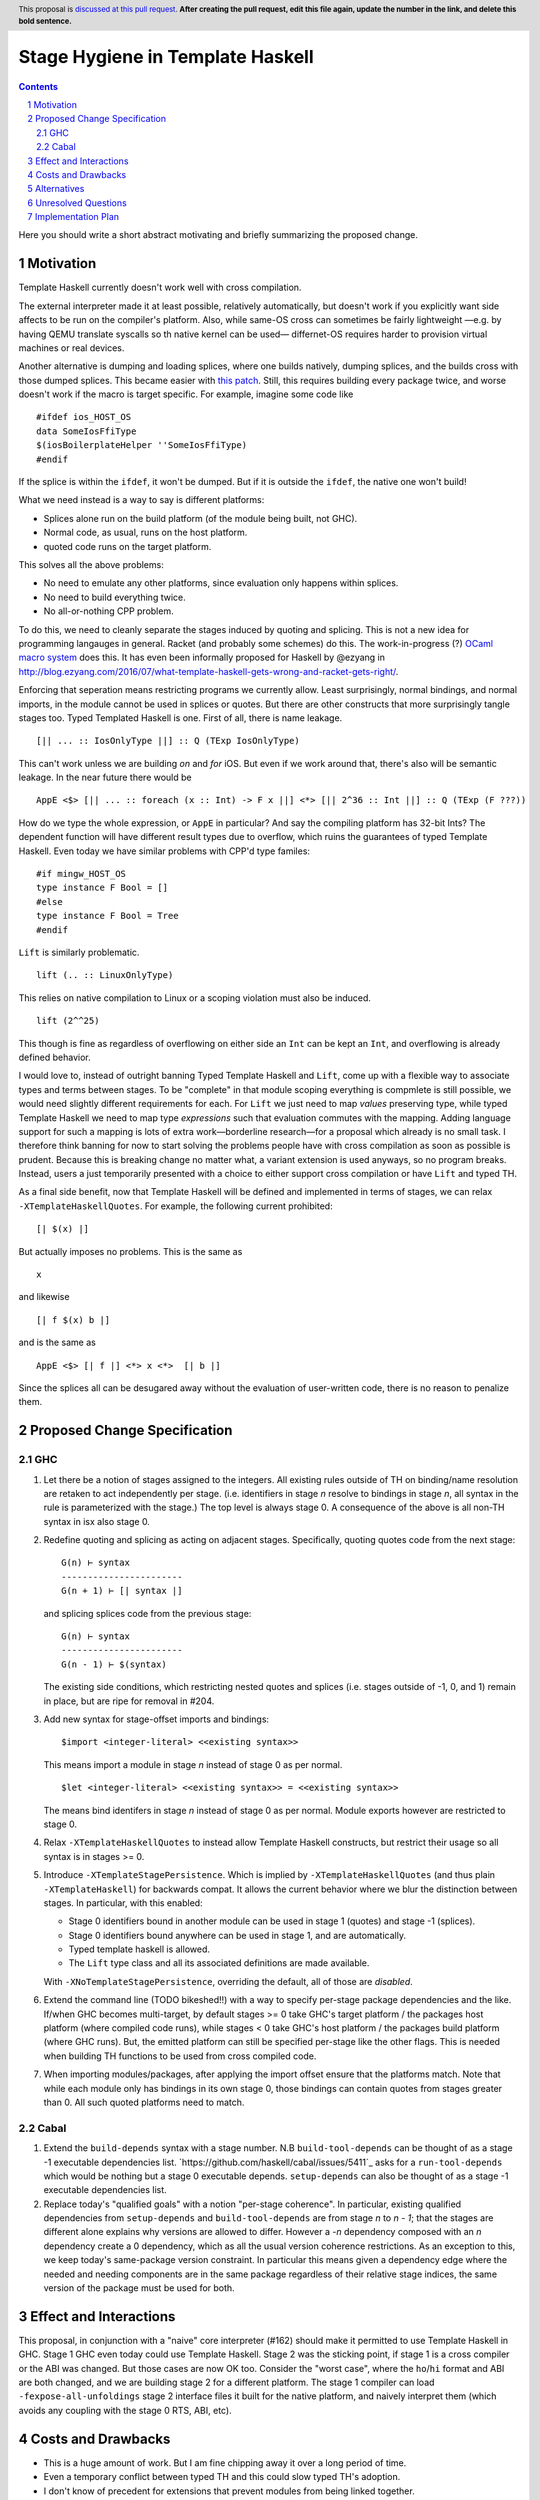 Stage Hygiene in Template Haskell
==============

.. proposal-number:: Leave blank. This will be filled in when the proposal is
                     accepted.
.. ticket-url:: Leave blank. This will eventually be filled with the
                ticket URL which will track the progress of the
                implementation of the feature.
.. implemented:: Leave blank. This will be filled in with the first GHC version which
                 implements the described feature.
.. highlight:: haskell
.. header:: This proposal is `discussed at this pull request <https://github.com/ghc-proposals/ghc-proposals/pull/0>`_.
            **After creating the pull request, edit this file again, update the
            number in the link, and delete this bold sentence.**
.. sectnum::
.. contents::

Here you should write a short abstract motivating and briefly summarizing the proposed change.


Motivation
------------

Template Haskell currently doesn't work well with cross compilation.

The external interpreter made it at least possible, relatively automatically, but doesn't work if you explicitly want side affects to be run on the compiler's platform.
Also, while same-OS cross can sometimes be fairly lightweight
—e.g. by having QEMU translate syscalls so th native kernel can be used—
differnet-OS requires harder to provision virtual machines or real devices.

Another alternative is dumping and loading splices, where one builds natively, dumping splices, and the builds cross with those dumped splices.
This became easier with `this patch <https://github.com/reflex-frp/reflex-platform/blob/master/splices-load-save.patch>`_.
Still, this requires building every package twice, and worse doesn't work if the macro is target specific.
For example, imagine some code like
::
  #ifdef ios_HOST_OS
  data SomeIosFfiType
  $(iosBoilerplateHelper ''SomeIosFfiType)
  #endif
If the splice is within the ``ifdef``, it won't be dumped.
But if it is outside the ``ifdef``, the native one won't build!

What we need instead is a way to say is different platforms:

- Splices alone run on the build platform (of the module being built, not GHC).
- Normal code, as usual, runs on the host platform.
- quoted code runs on the target platform.

This solves all the above problems:

- No need to emulate any other platforms, since evaluation only happens within splices.
- No need to build everything twice.
- No all-or-nothing CPP problem.

To do this, we need to cleanly separate the stages induced by quoting and splicing.
This is not a new idea for programming langauges in general.
Racket (and probably some schemes) do this.
The work-in-progress (?) `OCaml macro system <https://github.com/ocamllabs/ocaml-macros>`_ does this.
It has even been informally proposed for Haskell by @ezyang in `<http://blog.ezyang.com/2016/07/what-template-haskell-gets-wrong-and-racket-gets-right/>`_.

Enforcing that seperation means restricting programs we currently allow.
Least surprisingly, normal bindings, and normal imports, in the module cannot be used in splices or quotes.
But there are other constructs that more surprisingly tangle stages too.
Typed Templated Haskell is one.
First of all, there is name leakage.
::
  [|| ... :: IosOnlyType ||] :: Q (TExp IosOnlyType)
This can't work unless we are building *on* and *for* iOS.
But even if we work around that, there's also will be semantic leakage.
In the near future there would be
::
  AppE <$> [|| ... :: foreach (x :: Int) -> F x ||] <*> [|| 2^36 :: Int ||] :: Q (TExp (F ???))
How do we type the whole expression, or ``AppE`` in particular?
And say the compiling platform has 32-bit Ints?
The dependent function will have different result types due to overflow, which ruins the guarantees of typed Template Haskell.
Even today we have similar problems with CPP'd type familes:
::
  #if mingw_HOST_OS
  type instance F Bool = []
  #else
  type instance F Bool = Tree
  #endif
``Lift`` is similarly problematic.
::
  lift (.. :: LinuxOnlyType)
This relies on native compilation to Linux or a scoping violation must also be induced.
::
  lift (2^^25)
This though is fine as regardless of overflowing on either side an ``Int`` can be kept an ``Int``, and overflowing is already defined behavior.

I would love to, instead of outright banning Typed Template Haskell and ``Lift``, come up with a flexible way to associate types and terms between stages.
To be "complete" in that module scoping everything is compmlete is still possible, we would need slightly different requirements for each.
For ``Lift`` we just need to map *values* preserving type, while typed Template Haskell we need to map type *expressions* such that evaluation commutes with the mapping.
Adding language support for such a mapping is lots of extra work—borderline research—for a proposal which already is no small task.
I therefore think banning for now to start solving the problems people have with cross compilation as soon as possible is prudent.
Because this is breaking change no matter what, a variant extension is used anyways, so no program breaks.
Instead, users a just temporarily presented with a choice to either support cross compilation or have ``Lift`` and typed TH.

As a final side benefit, now that Template Haskell will be defined and implemented in terms of stages, we can relax ``-XTemplateHaskellQuotes``.
For example, the following current prohibited:
::
  [| $(x) |]
But actually imposes no problems.
This is the same as
::
  x
and likewise
::
  [| f $(x) b |]
and is the same as
::
  AppE <$> [| f |] <*> x <*>  [| b |]
Since the splices all can be desugared away without the evaluation of user-written code, there is no reason to penalize them.

Proposed Change Specification
------------

GHC
~~~~~~~~~~~~

1. Let there be a notion of stages assigned to the integers.
   All existing rules outside of TH on binding/name resolution are retaken to act independently per stage.
   (i.e. identifiers in stage *n* resolve to bindings in stage *n*, all syntax in the rule is parameterized with the stage.)
   The top level is always stage 0.
   A consequence of the above is all non-TH syntax in isx also stage 0.

2. Redefine quoting and splicing as acting on adjacent stages. Specifically, quoting quotes code from the next stage:
   ::
     G(n) ⊢ syntax
     -----------------------
     G(n + 1) ⊢ [| syntax |]
   and splicing splices code from the previous stage:
   ::
     G(n) ⊢ syntax
     -----------------------
     G(n - 1) ⊢ $(syntax)

   The existing side conditions, which restricting nested quotes and splices (i.e. stages outside of -1, 0, and 1) remain in place, but are ripe for removal in #204.

3. Add new syntax for stage-offset imports and bindings:
   ::
     $import <integer-literal> <<existing syntax>>
   This means import a module in stage *n* instead of stage 0 as per normal.
   ::
     $let <integer-literal> <<existing syntax>> = <<existing syntax>>
   The means bind identifers in stage *n* instead of stage 0 as per normal.
   Module exports however are restricted to stage 0.

4. Relax ``-XTemplateHaskellQuotes`` to instead allow Template Haskell constructs, but restrict their usage so all syntax is in stages >= 0.

5. Introduce ``-XTemplateStagePersistence``.
   Which is implied by ``-XTemplateHaskellQuotes`` (and thus plain ``-XTemplateHaskell``) for backwards compat.
   It allows the current behavior where we blur the distinction between stages.
   In particular, with this enabled:

   - Stage 0 identifiers bound in another module can be used in stage 1 (quotes) and stage -1 (splices).
   - Stage 0 identifiers bound anywhere can be used in stage 1, and are automatically.
   - Typed template haskell is allowed.
   - The ``Lift`` type class and all its associated definitions are made available.

   With ``-XNoTemplateStagePersistence``, overriding the default, all of those are *disabled*.

6. Extend the command line (TODO bikeshed!!) with a way to specify per-stage package dependencies and the like.
   If/when GHC becomes multi-target, by default stages >= 0 take GHC's target platform / the packages host platform (where compiled code runs), while stages < 0 take GHC's host platform / the packages build platform (where GHC runs).
   But, the emitted platform can still be specified per-stage like the other flags.
   This is needed when building TH functions to be used from cross compiled code.

7. When importing modules/packages, after applying the import offset ensure that the platforms match.
   Note that while each module only has bindings in its own stage 0, those bindings can contain quotes from stages greater than 0.
   All such quoted platforms need to match.

Cabal
~~~~~~~~~~~~

1. Extend the ``build-depends`` syntax with a stage number.
   N.B ``build-tool-depends`` can be thought of as a stage -1 executable dependencies list.
   `https://github.com/haskell/cabal/issues/5411`_ asks for a ``run-tool-depends`` which would be nothing but a stage 0 executable depends.
   ``setup-depends`` can also be thought of as a stage -1 executable dependencies list.

2. Replace today's "qualified goals" with a notion "per-stage coherence".
   In particular, existing qualified dependencies from ``setup-depends`` and ``build-tool-depends`` are from stage *n* to *n - 1*;
   that the stages are different alone explains why versions are allowed to differ.
   However a *-n* dependency composed with an *n* dependency create a 0 dependency, which as all the usual version coherence restrictions.
   As an exception to this, we keep today's same-package version constraint.
   In particular this means given a dependency edge where the needed and needing components are in the same package regardless of their relative stage indices,
   the same version of the package must be used for both.

Effect and Interactions
-----------------------

This proposal, in conjunction with a "naive" core interpreter (#162) should make it permitted to use Template Haskell in GHC.
Stage 1 GHC even today could use Template Haskell.
Stage 2 was the sticking point, if stage 1 is a cross compiler or the ABI was changed.
But those cases are now OK too.
Consider the "worst case", where the ``ho``/``hi`` format and ABI are both changed, and we are building stage 2 for a different platform.
The stage 1 compiler can load ``-fexpose-all-unfoldings`` stage 2 interface files it built for the native platform,
and naively interpret them (which avoids any coupling with the stage 0 RTS, ABI, etc).


Costs and Drawbacks
-------------------

- This is a huge amount of work.
  But I am fine chipping away it over a long period of time.

- Even a temporary conflict between typed TH and this could slow typed TH's adoption.

- I don't know of precedent for extensions that prevent modules from being linked together.

- Most existing libraries with commonly used TH helpers (`lens`, `aeson`) have the TH in the same call component but in a different module.
  To leverage this proposal, we would have to refactor them to put those modules in a separate library component.
  It would take decent amount of conditional code to still support old GHCs, and even more to not be a breaking change on those old libraries.

Alternatives
------------

At the cost of more complexity, we could have multi-stage cabal components.
Then one could do ``#import 1 Control.Lens.Lens`` in ``Control.Lens.TH`` while keeping ``Control.Lens.TH`` in the same library.
Would need stage-specific ``exposed-module`` and ``other-modules`` too in Cabal.
I don't like the complexity, and I would rather packages leverage public Cabal sub-libraries for Template Haskell anyways;
I think that's a cleaner way to package code.

Unresolved Questions
--------------------

Quotes in ``-XTemplateStagePersistence`` modules cannot reliably be used from ``-XNoTemplateStagePersistence`` modules without introducing scoping errors.
Need some way to prevent that outright, or catch those errors early, perhaps by tainting any quote with cross-stage persisted syntax.
[Thankfully the other direction is fine.
Libraries can experiment with this extension without forcing an ecosystem split.]


Implementation Plan
-------------------

I volunteer to chip away at this, thought it will take quite a while for one person to do it all.
Here is a rough plan.

1. Make GHC multi-target. I am almost done with this.

2. Land `https://gitlab.haskell.org/ghc/ghc/merge_requests/935`_, refactoring GHC to allow there being more than one "home package" per session.
   This PR also may help with the 2019 GSOC around `https://gitlab.haskell.org/ghc/ghc/wikis/Multi-Session-GHC-API`.

3. Parameterize dependency data types (for module and package dependencies) to track dependencies per stage.

4. Refactor the implementation of Template Haskell to use the per-stage data-types.

